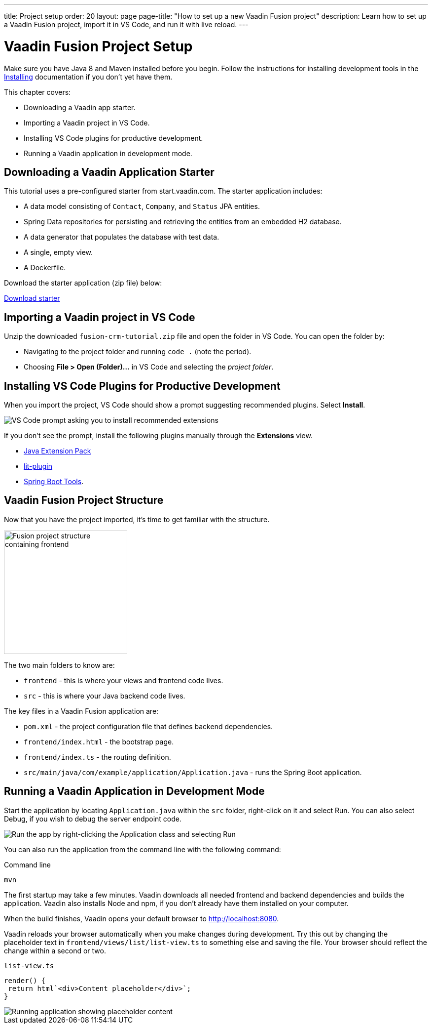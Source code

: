 ---
title: Project setup
order: 20
layout: page
page-title: "How to set up a new Vaadin Fusion project"
description: Learn how to set up a Vaadin Fusion project, import it in VS Code, and run it with live reload.
---

= Vaadin Fusion Project Setup

Make sure you have Java 8 and Maven installed before you begin.
Follow the instructions for installing development tools in the <<{articles}/guide/install#, Installing>> documentation if you don't yet have them.

This chapter covers:

* Downloading a Vaadin app starter.
* Importing a Vaadin project in VS Code.
* Installing VS Code plugins for productive development.
* Running a Vaadin application in development mode.

== Downloading a Vaadin Application Starter

This tutorial uses a pre-configured starter from start.vaadin.com.
The starter application includes:

* A data model consisting of `Contact`, `Company`, and `Status` JPA entities.
* Spring Data repositories for persisting and retrieving the entities from an embedded H2 database.
* A data generator that populates the database with test data.
* A single, empty view.
* A Dockerfile.

Download the starter application (zip file) below:

https://start.vaadin.com/?preset=fusion-crm-tutorial&dl[Download starter^]

== Importing a Vaadin project in VS Code

Unzip the downloaded `fusion-crm-tutorial.zip` file and open the folder in VS Code.
You can open the folder by:

* Navigating to the project folder and running `code .` (note the period).
* Choosing **File > Open (Folder)...** in VS Code and selecting the _project folder_.

== Installing VS Code Plugins for Productive Development

When you import the project, VS Code should show a prompt suggesting recommended plugins. Select **Install**.

image::images/install-plugins.png[VS Code prompt asking you to install recommended extensions]

If you don't see the prompt, install the following plugins manually through the **Extensions** view.

* https://marketplace.visualstudio.com/items?itemName=vscjava.vscode-java-pack[Java Extension Pack^]
* https://marketplace.visualstudio.com/items?itemName=runem.lit-plugin[lit-plugin^]
* https://marketplace.visualstudio.com/items?itemName=Pivotal.vscode-spring-boot[Spring Boot Tools^].

== Vaadin Fusion Project Structure

Now that you have the project imported, it's time to get familiar with the structure.

image::images/project-structure.png[Fusion project structure containing frontend, src, and target folders, width=250]

The two main folders to know are:

* `frontend` - this is where your views and frontend code lives.
* `src` - this is where your Java backend code lives.

The key files in a Vaadin Fusion application are:

* `pom.xml` - the project configuration file that defines backend dependencies.
* `frontend/index.html` - the bootstrap page.
* `frontend/index.ts` - the routing definition.
* `src/main/java/com/example/application/Application.java` - runs the Spring Boot application.

== Running a Vaadin Application in Development Mode

Start the application by locating `Application.java` within the `src` folder, right-click on it and select Run.
You can also select Debug, if you wish to debug the server endpoint code.

image::images/run-app.png[Run the app by right-clicking the Application class and selecting Run]

You can also run the application from the command line with the following command:

.Command line
[source,terminal]
----
mvn
----

The first startup may take a few minutes.
Vaadin downloads all needed frontend and backend dependencies and builds the application.
Vaadin also installs Node and npm, if you don't already have them installed on your computer.

When the build finishes, Vaadin opens your default browser to http://localhost:8080.

Vaadin reloads your browser automatically when you make changes during development.
Try this out by changing the placeholder text in `frontend/views/list/list-view.ts` to something else and saving the file.
Your browser should reflect the change within a second or two.

.`list-view.ts`
[source,typescript]
----
render() {
 return html`<div>Content placeholder</div>`;
}
----

image::images/initial-app.png[Running application showing placeholder content]
